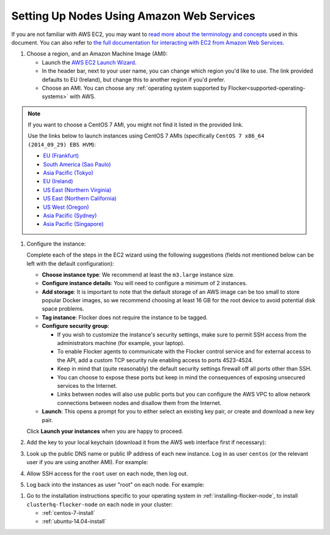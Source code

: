 .. _aws-install:

==========================================
Setting Up Nodes Using Amazon Web Services
==========================================

.. begin-body

If you are not familiar with AWS EC2, you may want to `read more about the terminology and concepts <https://fedoraproject.org/wiki/User:Gholms/EC2_Primer>`_ used in this document.
You can also refer to `the full documentation for interacting with EC2 from Amazon Web Services <http://docs.aws.amazon.com/AWSEC2/latest/UserGuide/EC2_GetStarted.html>`_.

.. The AMI links were created using the ami_links tool in ClusterHQ's internal-tools repository.

#. Choose a region, and an Amazon Machine Image (AMI):

   * Launch the `AWS EC2 Launch Wizard <https://eu-west-1.console.aws.amazon.com/ec2/v2/home?region=eu-west-1#LaunchInstanceWizard:>`_.
   * In the header bar, next to your user name, you can change which region you'd like to use. 
     The link provided defaults to EU (Ireland), but change this to another region if you'd prefer.
   * Choose an AMI.
     You can choose any :ref:`operating system supported by Flocker<supported-operating-systems>` with AWS. 

.. note:: 
   If you want to choose a CentOS 7 AMI, you might not find it listed in the provided link. 
   
   Use the links below to launch instances using CentOS 7 AMIs (specifically ``CentOS 7 x86_64 (2014_09_29) EBS HVM``):

   * `EU (Frankfurt) <https://console.aws.amazon.com/ec2/v2/home?region=eu-central-1#LaunchInstanceWizard:ami=ami-7cc4f661>`_
   * `South America (Sao Paulo) <https://console.aws.amazon.com/ec2/v2/home?region=sa-east-1#LaunchInstanceWizard:ami=ami-bf9520a2>`_
   * `Asia Pacific (Tokyo) <https://console.aws.amazon.com/ec2/v2/home?region=ap-northeast-1#LaunchInstanceWizard:ami=ami-89634988>`_
   * `EU (Ireland) <https://console.aws.amazon.com/ec2/v2/home?region=eu-west-1#LaunchInstanceWizard:ami=ami-e4ff5c93>`_
   * `US East (Northern Virginia) <https://console.aws.amazon.com/ec2/v2/home?region=us-east-1#LaunchInstanceWizard:ami=ami-96a818fe>`_
   * `US East (Northern California) <https://console.aws.amazon.com/ec2/v2/home?region=us-west-1#LaunchInstanceWizard:ami=ami-6bcfc42e>`_
   * `US West (Oregon) <https://console.aws.amazon.com/ec2/v2/home?region=us-west-2#LaunchInstanceWizard:ami=ami-c7d092f7>`_
   * `Asia Pacific (Sydney) <https://console.aws.amazon.com/ec2/v2/home?region=ap-southeast-2#LaunchInstanceWizard:ami=ami-bd523087>`_
   * `Asia Pacific (Singapore) <https://console.aws.amazon.com/ec2/v2/home?region=ap-southeast-1#LaunchInstanceWizard:ami=ami-aea582fc>`_

#. Configure the instance:

   Complete each of the steps in the EC2 wizard using the following suggestions (fields not mentioned below can be left with the default configuration):

   * **Choose instance type**:
     We recommend at least the ``m3.large`` instance size.
   * **Configure instance details**:
     You will need to configure a minimum of 2 instances.
   * **Add storage**:
     It is important to note that the default storage of an AWS image can be too small to store popular Docker images, so we recommend choosing at least 16 GB for the root device to avoid potential disk space problems.
   * **Tag instance**:
     Flocker does not require the instance to be tagged.
   * **Configure security group**:
      
     * If you wish to customize the instance's security settings, make sure to permit SSH access from the administrators machine (for example, your laptop).
     * To enable Flocker agents to communicate with the Flocker control service and for external access to the API, add a custom TCP security rule enabling access to ports 4523-4524.
     * Keep in mind that (quite reasonably) the default security settings firewall off all ports other than SSH.
     * You can choose to expose these ports but keep in mind the consequences of exposing unsecured services to the Internet.
     * Links between nodes will also use public ports but you can configure the AWS VPC to allow network connections between nodes and disallow them from the Internet.

   * **Launch**:
     This opens a prompt for you to either select an existing key pair, or create and download a new key pair.

   Click **Launch your instances** when you are happy to proceed.

#. Add the key to your local keychain (download it from the AWS web interface first if necessary):

   .. prompt:: bash alice@mercury:~$

      mv ~/Downloads/my-instance.pem ~/.ssh/
      chmod 600 ~/.ssh/my-instance.pem
      ssh-add ~/.ssh/my-instance.pem

#. Look up the public DNS name or public IP address of each new instance.
   Log in as user ``centos`` (or the relevant user if you are using another AMI).
   For example:

   .. prompt:: bash alice@mercury:~$

      ssh centos@ec2-AA-BB-CC-DD.eu-west-1.compute.amazonaws.com

#. Allow SSH access for the ``root`` user on each node, then log out.

   .. task:: install_ssh_key
      :prompt: [user@aws]$

#. Log back into the instances as user "root" on each node.
   For example:

   .. prompt:: bash alice@mercury:~$

      ssh root@ec2-AA-BB-CC-DD.eu-west-1.compute.amazonaws.com

.. end-body

#. Go to the installation instructions specific to your operating system in :ref:`installing-flocker-node`, to install ``clusterhq-flocker-node`` on each node in your cluster:

   * :ref:`centos-7-install`
   * :ref:`ubuntu-14.04-install`
